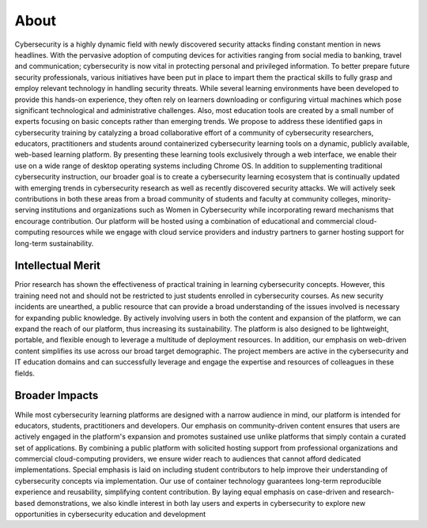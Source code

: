 About 
=====

Cybersecurity is a highly dynamic field with newly discovered security attacks
finding constant mention in news headlines. With the pervasive adoption of
computing devices for activities ranging from social media to banking, travel
and communication; cybersecurity is now vital in protecting personal and
privileged information. To better prepare future security professionals, various
initiatives have been put in place to impart them the practical skills to fully
grasp and employ relevant technology in handling security threats. While several
learning environments have been developed to provide this hands-on experience,
they often rely on learners downloading or configuring virtual machines which
pose significant technological and administrative challenges. Also, most
education tools are created by a small number of experts focusing on basic
concepts rather than emerging trends.  We propose to address these identified
gaps in cybersecurity training by catalyzing a broad collaborative effort of a
community of cybersecurity researchers, educators, practitioners and students
around containerized cybersecurity learning tools on a dynamic, publicly
available, web-based learning platform. By presenting these learning tools
exclusively through a web interface, we enable their use on a wide range of
desktop operating systems including Chrome OS. In addition to supplementing
traditional cybersecurity instruction, our broader goal is to create a
cybersecurity learning ecosystem that is continually updated with emerging
trends in cybersecurity research as well as recently discovered security
attacks. We will actively seek contributions in both these areas from a broad
community of students and faculty at community colleges, minority-serving
institutions and organizations such as Women in Cybersecurity while
incorporating reward mechanisms that encourage contribution. Our platform will
be hosted using a combination of educational and commercial cloud-computing
resources while we engage with cloud service providers and industry partners to
garner hosting support for long-term sustainability.  

Intellectual Merit 
^^^^^^^^^^^^^^^^^^
Prior research has shown the effectiveness of practical training in learning
cybersecurity concepts. However, this training need not and should not be
restricted to just students enrolled in cybersecurity courses. As new security
incidents are unearthed, a public resource that can provide a broad
understanding of the issues involved is necessary for expanding public
knowledge. By actively involving users in both the content and expansion of the
platform, we can expand the reach of our platform, thus increasing its
sustainability. The platform is also designed to be lightweight, portable, and
flexible enough to leverage a multitude of deployment resources. In addition,
our emphasis on web-driven content simplifies its use across our broad target
demographic. The project members are active in the cybersecurity and IT
education domains and can successfully leverage and engage the expertise and
resources of colleagues in these fields.  

Broader Impacts
^^^^^^^^^^^^^^^

While most cybersecurity learning platforms are designed with a  narrow audience 
in mind, our platform is intended for educators, students, practitioners and
developers. Our emphasis on community-driven content ensures that users are
actively engaged in the platform's expansion and promotes sustained use unlike
platforms that simply contain a curated set of applications. By combining a
public platform with solicited hosting support from professional organizations
and commercial cloud-computing providers, we ensure wider reach to audiences
that cannot afford dedicated implementations. Special emphasis is laid on
including student contributors to help improve their understanding of
cybersecurity concepts via implementation. Our use of container technology
guarantees long-term reproducible experience and reusability, simplifying
content contribution. By laying equal emphasis on case-driven and research-based
demonstrations, we also kindle interest in both lay users and experts in
cybersecurity to explore new opportunities in cybersecurity education and
development

